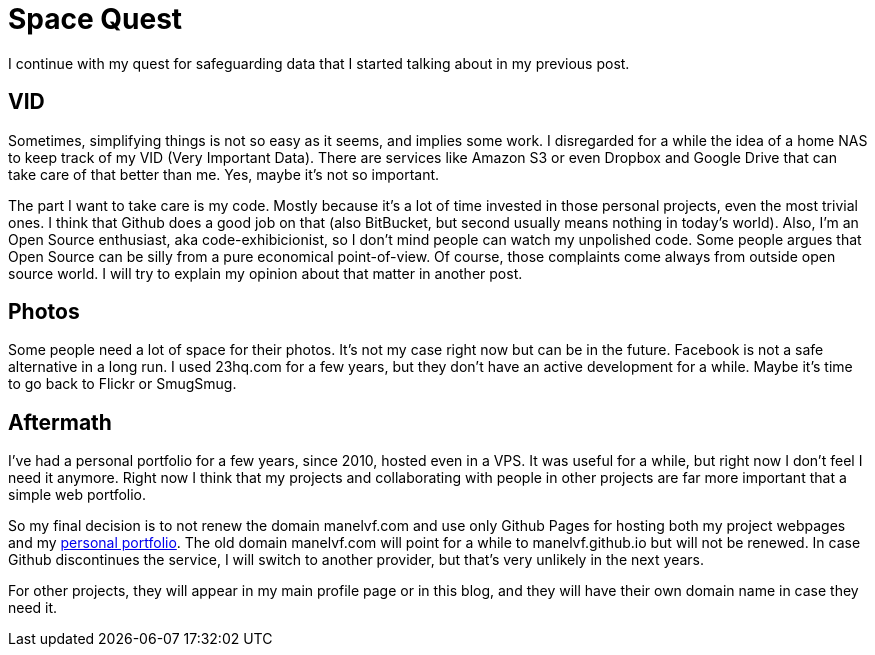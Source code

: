# Space Quest

I continue with my quest for safeguarding data that I started talking about in my previous post.

## VID

Sometimes, simplifying things is not so easy as it seems, and implies some work. I disregarded for a while the idea of a home NAS to keep track of my VID (Very Important Data). There are services like Amazon S3 or even Dropbox and Google Drive that can take care of that better than me. Yes, maybe it's not so important.

The part I want to take care is my code. Mostly because it's a lot of time invested in those personal projects, even the most trivial ones. I think that Github does a good job on that (also BitBucket, but second usually means nothing in today's world). Also, I'm an Open Source enthusiast, aka code-exhibicionist, so I don't mind people can watch my unpolished code. Some people argues that Open Source can be silly from a pure economical point-of-view. Of course, those complaints come always from outside open source world. I will try to explain my opinion about that matter in another post.

## Photos

Some people need a lot of space for their photos. It's not my case right now but can be in the future. Facebook is not a safe alternative in a long run. I used 23hq.com for a few years, but they don't have an active development for a while. Maybe it's time to go back to Flickr or SmugSmug.

## Aftermath

I've had a personal portfolio for a few years, since 2010, hosted even in a VPS. It was useful for a while, but right now I don't feel I need it anymore. Right now I think that my projects and collaborating with people in other projects are far more important that a simple web portfolio.

So my final decision is to not renew the domain manelvf.com and use only Github Pages for hosting both my project webpages and my http://manelvf.github.io[personal portfolio]. The old domain manelvf.com will point for a while to manelvf.github.io but will not be renewed. In case Github discontinues the service, I will switch to another provider, but that's very unlikely in the next years.

For other projects, they will appear in my main profile page or in this blog, and they will have their own domain name in case they need it.